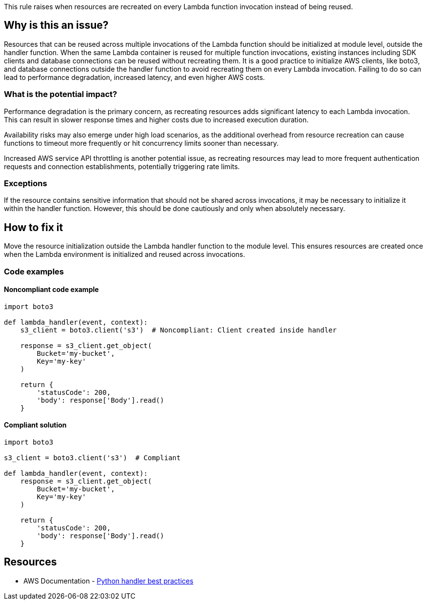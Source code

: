 This rule raises when resources are recreated on every Lambda function invocation instead of being reused.

== Why is this an issue?

Resources that can be reused across multiple invocations of the Lambda function should be initialized at module level, outside the handler function. When the same Lambda container is reused for multiple function invocations, existing instances including SDK clients and database connections can be reused without recreating them. It is a good practice to initialize AWS clients, like boto3, and database connections outside the handler function to avoid recreating them on every Lambda invocation. Failing to do so can lead to performance degradation, increased latency, and even higher AWS costs.

=== What is the potential impact?

Performance degradation is the primary concern, as recreating resources adds significant latency to each Lambda invocation. This can result in slower response times and higher costs due to increased execution duration.

Availability risks may also emerge under high load scenarios, as the additional overhead from resource recreation can cause functions to timeout more frequently or hit concurrency limits sooner than necessary.

Increased AWS service API throttling is another potential issue, as recreating resources may lead to more frequent authentication requests and connection establishments, potentially triggering rate limits.

=== Exceptions

If the resource contains sensitive information that should not be shared across invocations, it may be necessary to initialize it within the handler function. However, this should be done cautiously and only when absolutely necessary.

== How to fix it

Move the resource initialization outside the Lambda handler function to the module level. This ensures resources are created once when the Lambda environment is initialized and reused across invocations.

=== Code examples

==== Noncompliant code example

[source,python,diff-id=1,diff-type=noncompliant]
----
import boto3

def lambda_handler(event, context):
    s3_client = boto3.client('s3')  # Noncompliant: Client created inside handler
    
    response = s3_client.get_object(
        Bucket='my-bucket',
        Key='my-key'
    )
    
    return {
        'statusCode': 200,
        'body': response['Body'].read()
    }
----

==== Compliant solution

[source,python,diff-id=1,diff-type=compliant]
----
import boto3

s3_client = boto3.client('s3')  # Compliant

def lambda_handler(event, context):
    response = s3_client.get_object(
        Bucket='my-bucket',
        Key='my-key'
    )
    
    return {
        'statusCode': 200,
        'body': response['Body'].read()
    }
----

== Resources

* AWS Documentation - https://docs.aws.amazon.com/lambda/latest/dg/python-handler.html#python-handler-best-practices[Python handler best practices]


ifdef::env-github,rspecator-view[]

'''
== Implementation Specification
(visible only on this page)

If the following functions are found in a lambda handler (or a function called by a lambda handler), the rule raises an issue. The rule should also consider functions which were called by the lambda handler.

* AWS SDK (boto3)
** `boto3.client`
** `boto3.resource`
** `boto3.session.Session`
* Database Connections
** `pymysql.connect`
** `mysql.connector.connect`
** `psycopg2.connect`
** `pymongo.MongoClient`
** `sqlite3.connect`
** `redis.Redis`
** `redis.StrictRedis`
* ORM Connections
** `sqlalchemy.orm.sessionmaker`
** `peewee.PostgresqlDatabase`
** `peewee.MySQLDatabase`
** `peewee.SqliteDatabase`
** `mongoengine.connect`

=== Message

Initialize this AWS client or database connection outside the Lambda handler function.


=== Highlighting

Client/Database connection creation


'''
== Comments And Links
(visible only on this page)

endif::env-github,rspecator-view[]
